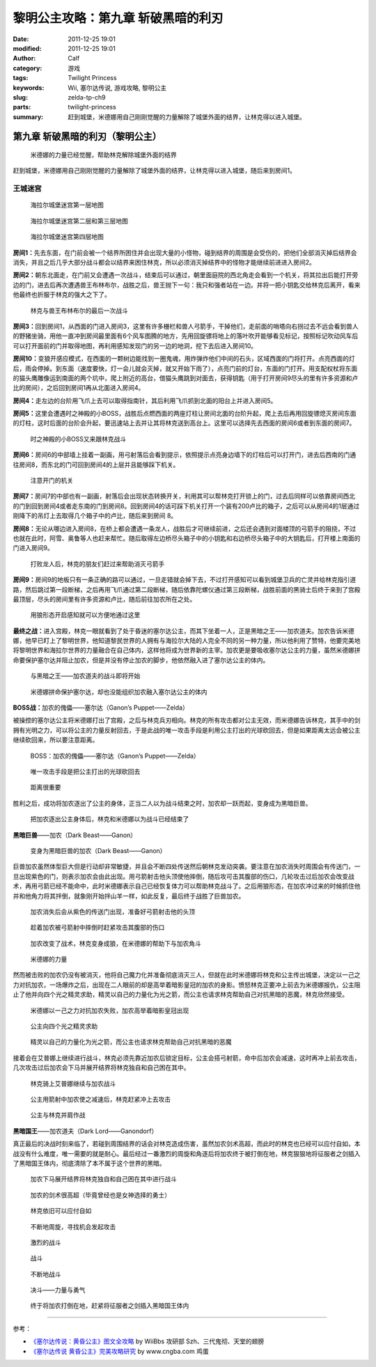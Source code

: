 黎明公主攻略：第九章 斩破黑暗的利刃
###################################
:date: 2011-12-25 19:01
:modified: 2011-12-25 19:01
:author: Calf
:category: 游戏
:tags: Twilight Princess
:keywords: Wii, 塞尔达传说, 游戏攻略, 黎明公主
:slug: zelda-tp-ch9
:parts: twilight-princess
:summary: 赶到城堡，米德娜用自己刚刚觉醒的力量解除了城堡外面的结界，让林克得以进入城堡。

第九章 斩破黑暗的利刃（黎明公主）
=================================

.. figure:: {filename}/images/2011/12/tp_ch09_01.jpg
    :alt: tp_ch09_01
    :target: {filename}/images/2011/12/tp_ch09_01.jpg
    :width: 500

    米德娜的力量已经觉醒，帮助林克解除城堡外面的结界

赶到城堡，米德娜用自己刚刚觉醒的力量解除了城堡外面的结界，让林克得以进入城堡，随后来到房间1。

.. more

王城迷宫
--------

.. figure:: {filename}/images/2011/12/tp_ch09_02.jpg
    :alt: tp_ch09_02

    海拉尔城堡迷宫第一层地图

.. figure:: {filename}/images/2011/12/tp_ch09_03.jpg
    :alt: tp_ch09_03

    海拉尔城堡迷宫第二层和第三层地图

.. figure:: {filename}/images/2011/12/tp_ch09_04.jpg
    :alt: tp_ch09_04

    海拉尔城堡迷宫第四层地图

**房间1：**\ 先去东面，在门前会被一个结界所困住并会出现大量的小怪物，碰到结界的周围是会受伤的，把他们全部消灭掉后结界会消失，并且之后几乎大部分战斗都会以结界来困住林克，所以必须消灭掉结界中的怪物才能继续前进进入房间2。

**房间2：**\ 朝东北面走，在门前又会遭遇一次战斗，结束后可以通过，朝里面庭院的西北角走会看到一个机关，将其拉出后能打开旁边的门，进去后再次遭遇兽王布林布尔，战胜之后，兽王抛下一句：我只和强者站在一边。并将一把小钥匙交给林克后离开，看来他最终也折服于林克的强大之下了。

.. figure:: {filename}/images/2011/12/tp_ch09_05.jpg
    :alt: tp_ch09_05
    :target: {filename}/images/2011/12/tp_ch09_05.jpg
    :width: 500

    林克与兽王布林布尔的最后一次战斗

**房间3：**\ 回到房间1，从西面的门进入房间3，这里有许多栅栏和兽人弓箭手，干掉他们，走前面的哨塔向右拐过去不远会看到兽人的野猪坐骑，用他一直冲到房间最里面有6个风车图腾的地方，先用回旋镖将地上的落叶吹开能够看见标记，按照标记吹动风车后可以打开面前的门并取得地图，再利用感知发现门的另一边的地洞，挖下去后进入房间10。

**房间10：**\ 变狼开感应模式，在西面的一颗树边能找到一圈鬼魂，用炸弹炸他们中间的石头，区域西面的门将打开。点亮西面的灯后，雨会停掉。到东面（速度要快，灯一会儿就会灭掉，就又开始下雨了），点亮门前的灯台，东面的门打开。用支配权杖将东面的猫头鹰雕像运到南面的两个坑中，爬上附近的高台，借猫头鹰跳到对面去，获得钥匙（用于打开房间9尽头的里有许多资源和卢比的房间），之后回到房间1再从北面进入房间4。

**房间4：**\ 走左边的台阶用飞爪上去可以取得指南针，其后利用飞爪抓到北面的阳台上并进入房间5。

**房间5：**\ 这里会遭遇时之神殿的小BOSS，战胜后点燃西面的两座灯柱让房间北面的台阶升起，爬上去后再用回旋镖熄灭房间东面的灯柱，这时后面的台阶会升起，要迅速站上去并让其将林克送到高台上。这里可以选择先去西面的房间6或者到东面的房间7。

.. figure:: {filename}/images/2011/12/tp_ch09_06.jpg
    :alt: tp_ch09_06
    :target: {filename}/images/2011/12/tp_ch09_06.jpg
    :width: 500

    时之神殿的小BOSS又来跟林克战斗

**房间6：**\ 房间6的中部墙上挂着一副画，用弓射落后会看到提示，依照提示点亮身边墙下的灯柱后可以打开门，进去后西南的门通往房间8，而东北的门可回到房间4的上层并且能够踩下机关。

.. figure:: {filename}/images/2011/12/tp_ch09_07.jpg
    :alt: tp_ch09_07
    :target: {filename}/images/2011/12/tp_ch09_07.jpg
    :width: 500

    注意开门的机关

**房间7：**\ 房间7的中部也有一副画，射落后会出现状态转换开关，利用其可以帮林克打开锁上的门，过去后同样可以依靠房间西北的门到回到房间4或者走东南的门到房间8。回到房间4的话可踩下机关打开一个装有200卢比的箱子，之后可以从房间4的1层通过刚降下的吊灯上去取得几个箱子中的卢比，随后来到房间 8。

**房间8：**\ 无论从哪边进入房间8，在桥上都会遭遇一条龙人，战胜后才可继续前进，之后还会遇到对面楼顶的弓箭手的阻挠，不过也就在此时，阿雪、奥鲁等人也赶来帮忙。随后取得左边桥尽头箱子中的小钥匙和右边桥尽头箱子中的大钥匙后，打开楼上南面的门进入房间9。

.. figure:: {filename}/images/2011/12/tp_ch09_08.jpg
    :alt: tp_ch09_08
    :target: {filename}/images/2011/12/tp_ch09_08.jpg
    :width: 500

    打败龙人后，林克的朋友们赶过来帮助消灭弓箭手

**房间9：**\ 房间9的地板只有一条正确的路可以通过，一旦走错就会掉下去，不过打开感知可以看到城堡卫兵的亡灵并给林克指引道路，然后跳过第一段断梯，之后再用飞爪通过第二段断梯，随后依靠陀螺仪通过第三段断梯，战胜前面的黑骑士后终于来到了宫殿最顶层，尽头的房间里有许多资源和卢比，随后前往加农所在之处。

.. figure:: {filename}/images/2011/12/tp_ch09_09.jpg
    :alt: tp_ch09_09
    :target: {filename}/images/2011/12/tp_ch09_09.jpg
    :width: 500

    用狼形态开启感知就可以方便地通过这里

**最终之战：**\ 进入宫殿，林克一眼就看到了处于昏迷的塞尔达公主，而其下坐着一人，正是黑暗之王——加农道夫。加农告诉米德娜，他早已盯上了黎明世界，他知道黎民世界的人拥有与海拉尔大陆的人完全不同的另一种力量，所以他利用了赞特，他要完美地将黎明世界和海拉尔世界的力量融合在自己体内，这样他将成为世界新的主宰。加农更是要吸收塞尔达公主的力量，虽然米德娜拼命要保护塞尔达并阻止加农，但是并没有停止加农的脚步，他依然融入进了塞尔达公主的体内。

.. figure:: {filename}/images/2011/12/tp_ch09_10.jpg
    :alt: tp_ch09_10
    :target: {filename}/images/2011/12/tp_ch09_10.jpg
    :width: 500

    与黑暗之王——加农道夫的战斗即将开始

.. figure:: {filename}/images/2011/12/tp_ch09_11.jpg
    :alt: tp_ch09_11
    :target: {filename}/images/2011/12/tp_ch09_11.jpg
    :width: 500

    米德娜拼命保护塞尔达，却也没能组织加农融入塞尔达公主的体内

**BOSS战：**\ 加农的傀儡——塞尔达（Ganon’s Puppet——Zelda）

被操控的塞尔达公主将米德娜打出了宫殿，之后与林克兵刃相向。林克的所有攻击都对公主无效，而米德娜告诉林克，其手中的剑拥有光明之力，可以将公主的力量反射回去，于是此战的唯一攻击手段是利用公主打出的光球砍回去，但是如果距离太远会被公主继续砍回来，所以要注意距离。

.. figure:: {filename}/images/2011/12/tp_ch09_12.jpg
    :alt: tp_ch09_12
    :target: {filename}/images/2011/12/tp_ch09_12.jpg
    :width: 500

    BOSS：加农的傀儡——塞尔达（Ganon’s Puppet——Zelda）

.. figure:: {filename}/images/2011/12/tp_ch09_13.jpg
    :alt: tp_ch09_13
    :target: {filename}/images/2011/12/tp_ch09_13.jpg
    :width: 500

    唯一攻击手段是把公主打出的光球砍回去

.. figure:: {filename}/images/2011/12/tp_ch09_14.jpg
    :alt: tp_ch09_14
    :target: {filename}/images/2011/12/tp_ch09_14.jpg
    :width: 500

    距离很重要

胜利之后，成功将加农逐出了公主的身体，正当二人以为战斗结束之时，加农却一跃而起，变身成为黑暗巨兽。

.. figure:: {filename}/images/2011/12/tp_ch09_15.jpg
    :alt: tp_ch09_15
    :target: {filename}/images/2011/12/tp_ch09_15.jpg
    :width: 500

    把加农逐出公主身体后，林克和米德娜以为战斗已经结束了

**黑暗巨兽**\ ——加农（Dark Beast——Ganon）

.. figure:: {filename}/images/2011/12/tp_ch09_16.jpg
    :alt: tp_ch09_16
    :target: {filename}/images/2011/12/tp_ch09_16.jpg
    :width: 500

    变身为黑暗巨兽的加农（Dark Beast——Ganon）

巨兽加农虽然体型巨大但是行动却非常敏捷，并且会不断四处传送然后朝林克发动突袭。要注意在加农消失时周围会有传送门，一旦出现紫色的门，则表示加农会由此出现。用弓箭射击他头顶使他摔倒，随后攻可击其腹部的伤口，几轮攻击过后加农会改变战术，再用弓箭已经不能命中，此时米德娜表示自己已经恢复体力可以帮助林克战斗了。之后用狼形态，在加农冲过来的时候抓住他并和他角力将其拌倒，就象刚开始拌山羊一样，如此反复，最后终于战胜了巨兽加农。

.. figure:: {filename}/images/2011/12/tp_ch09_18.jpg
    :alt: tp_ch09_18
    :target: {filename}/images/2011/12/tp_ch09_18.jpg
    :width: 500

    加农消失后会从紫色的传送门出现，准备好弓箭射击他的头顶

.. figure:: {filename}/images/2011/12/tp_ch09_17.jpg
    :alt: tp_ch09_17
    :target: {filename}/images/2011/12/tp_ch09_17.jpg
    :width: 500

    趁着加农被弓箭射中摔倒时赶紧攻击其腹部的伤口

.. figure:: {filename}/images/2011/12/tp_ch09_19.jpg
    :alt: tp_ch09_19
    :target: {filename}/images/2011/12/tp_ch09_19.jpg
    :width: 500

    加农改变了战术，林克变身成狼，在米德娜的帮助下与加农角斗

.. figure:: {filename}/images/2011/12/tp_ch09_20.jpg
    :alt: tp_ch09_20
    :target: {filename}/images/2011/12/tp_ch09_20.jpg
    :width: 500

    米德娜的力量

然而被击败的加农仍没有被消灭，他将自己魔力化并准备彻底消灭三人，但就在此时米德娜将林克和公主传出城堡，决定以一己之力对抗加农，一场爆炸之后，出现在二人眼前的却是高举着暗影皇冠的加农的身影。愤怒林克正要冲上前去为米德娜报仇，公主阻止了他并向四个光之精灵求助，精灵以自己的力量化为光之箭，而公主也请求林克帮助自己对抗黑暗的恶魔，林克欣然接受。

.. figure:: {filename}/images/2011/12/tp_ch09_21.jpg
    :alt: tp_ch09_21
    :target: {filename}/images/2011/12/tp_ch09_21.jpg
    :width: 500

    米德娜以一己之力对抗加农失败，加农高举着暗影皇冠出现

.. figure:: {filename}/images/2011/12/tp_ch09_22.jpg
    :alt: tp_ch09_22
    :target: {filename}/images/2011/12/tp_ch09_22.jpg
    :width: 500

    公主向四个光之精灵求助

.. figure:: {filename}/images/2011/12/tp_ch09_23.jpg
    :alt: tp_ch09_23
    :target: {filename}/images/2011/12/tp_ch09_23.jpg
    :width: 500

    精灵以自己的力量化为光之箭，而公主也请求林克帮助自己对抗黑暗的恶魔

接着会在艾普娜上继续进行战斗，林克必须先靠近加农后锁定目标，公主会搭弓射箭，命中后加农会减速，这时再冲上前去攻击，几次攻击过后加农会下马并展开结界将林克独自和自己困在其中。

.. figure:: {filename}/images/2011/12/tp_ch09_24.jpg
    :alt: tp_ch09_24
    :target: {filename}/images/2011/12/tp_ch09_24.jpg
    :width: 500

    林克骑上艾普娜继续与加农战斗

.. figure:: {filename}/images/2011/12/tp_ch09_25.jpg
    :alt: tp_ch09_25
    :target: {filename}/images/2011/12/tp_ch09_25.jpg
    :width: 500

    公主用箭射中加农使之减速后，林克赶紧冲上去攻击

.. figure:: {filename}/images/2011/12/tp_ch09_26.jpg
    :alt: tp_ch09_26
    :target: {filename}/images/2011/12/tp_ch09_26.jpg
    :width: 500

    公主与林克并肩作战

**黑暗国王**\ ——加农道夫（Dark Lord——Ganondorf）

真正最后的决战时刻来临了，若碰到周围结界的话会对林克造成伤害，虽然加农剑术高超，而此时的林克也已经可以应付自如，本战没有什么难度，唯一需要的就是耐心。最后经过一番激烈的周旋和角逐后将加农终于被打倒在地，林克狠狠地将征服者之剑插入了黑暗国王体内，彻底清除了本不属于这个世界的黑暗。

.. figure:: {filename}/images/2011/12/tp_ch09_27.jpg
    :alt: tp_ch09_27
    :target: {filename}/images/2011/12/tp_ch09_27.jpg
    :width: 500

    加农下马展开结界将林克独自和自己困在其中进行战斗

.. figure:: {filename}/images/2011/12/tp_ch09_28.jpg
    :alt: tp_ch09_28
    :target: {filename}/images/2011/12/tp_ch09_28.jpg
    :width: 500

    加农的剑术很高超（毕竟曾经也是女神选择的勇士）

.. figure:: {filename}/images/2011/12/tp_ch09_29.jpg
    :alt: tp_ch09_29
    :target: {filename}/images/2011/12/tp_ch09_29.jpg
    :width: 500

    林克依旧可以应付自如

.. figure:: {filename}/images/2011/12/tp_ch09_30.jpg
    :alt: tp_ch09_30
    :target: {filename}/images/2011/12/tp_ch09_30.jpg
    :width: 500

    不断地周旋，寻找机会发起攻击

.. figure:: {filename}/images/2011/12/tp_ch09_31.jpg
    :alt: tp_ch09_31
    :target: {filename}/images/2011/12/tp_ch09_31.jpg
    :width: 500

    激烈的战斗

.. figure:: {filename}/images/2011/12/tp_ch09_32.jpg
    :alt: tp_ch09_32
    :target: {filename}/images/2011/12/tp_ch09_32.jpg
    :width: 500

    战斗

.. figure:: {filename}/images/2011/12/tp_ch09_33.jpg
    :alt: tp_ch09_33
    :target: {filename}/images/2011/12/tp_ch09_33.jpg
    :width: 500

    不断地战斗

.. figure:: {filename}/images/2011/12/tp_ch09_34.jpg
    :alt: tp_ch09_34
    :target: {filename}/images/2011/12/tp_ch09_34.jpg
    :width: 500

    决斗——力量与勇气

.. figure:: {filename}/images/2011/12/tp_ch09_35.jpg
    :alt: tp_ch09_35
    :target: {filename}/images/2011/12/tp_ch09_35.jpg
    :width: 500

    终于将加农打倒在地，赶紧将征服者之剑插入黑暗国王体内

--------------

参考：

-  `《塞尔达传说：黄昏公主》图文全攻略`_ by WiiBbs 攻研部
   Szh、三代鬼彻、天堂的翅膀
-  `《塞尔达传说 黄昏公主》完美攻略研究`_ by www.cngba.com 鸡蛋

.. _《塞尔达传说：黄昏公主》图文全攻略: http://wii.tgbus.com/glmj/gl/200611/20061129114849.shtml
.. _《塞尔达传说 黄昏公主》完美攻略研究: http://www.cngba.com/thread-16520313-1-1.html
